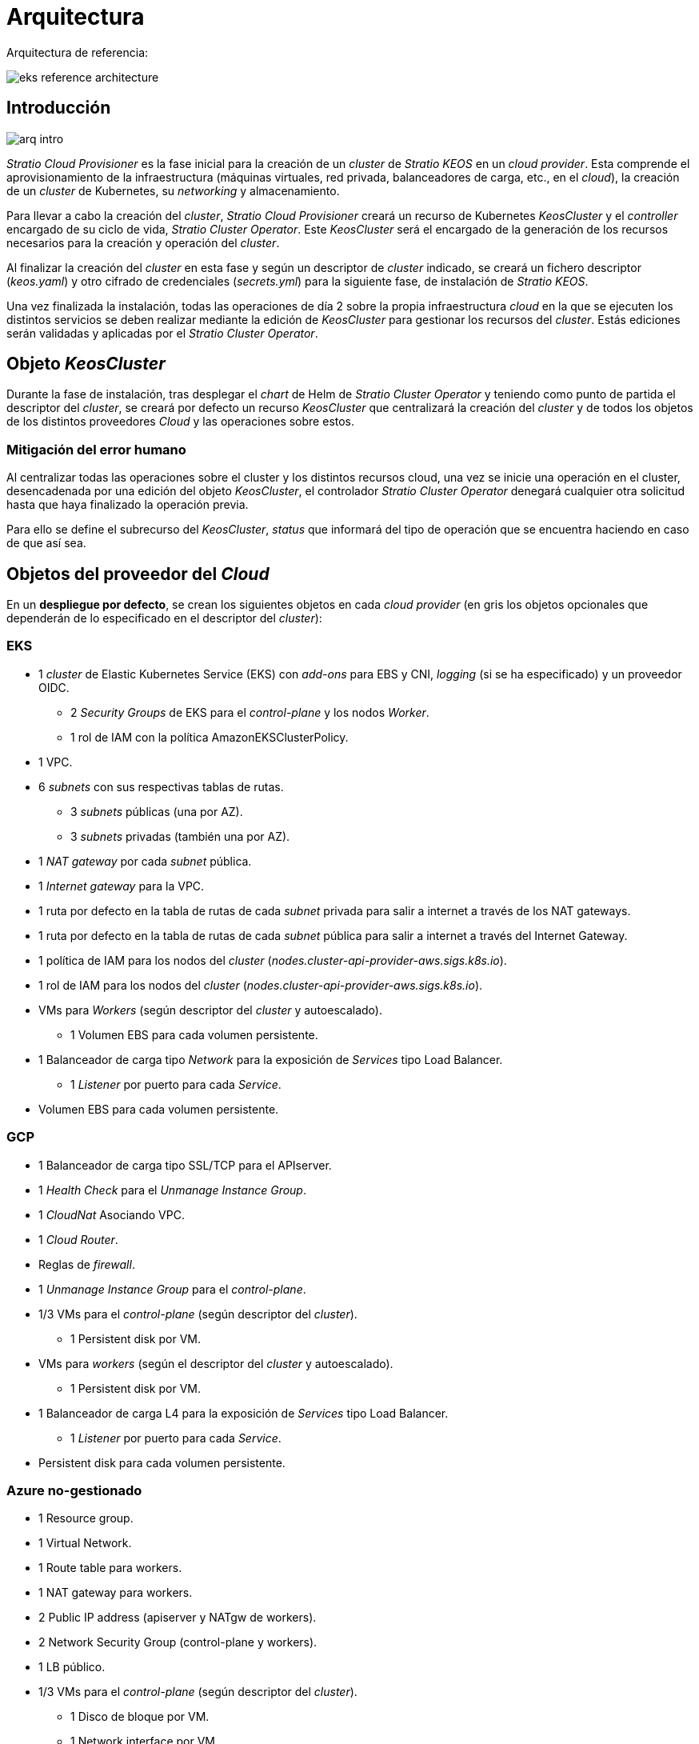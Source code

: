 :caution-caption: ⛔
= Arquitectura

Arquitectura de referencia:

image::eks-reference-architecture.png[]

== Introducción

image::arq-intro.png[]

_Stratio Cloud Provisioner_ es la fase inicial para la creación de un _cluster_ de _Stratio KEOS_ en un _cloud provider_. Esta comprende el aprovisionamiento de la infraestructura (máquinas virtuales, red privada, balanceadores de carga, etc., en el _cloud_), la creación de un _cluster_ de Kubernetes, su _networking_ y almacenamiento.

Para llevar a cabo la creación del _cluster_, _Stratio Cloud Provisioner_ creará un recurso de Kubernetes _KeosCluster_ y el _controller_ encargado de su ciclo de vida, _Stratio Cluster Operator_. Este _KeosCluster_ será el encargado de la generación de los recursos necesarios para la creación y operación del _cluster_.

Al finalizar la creación del _cluster_ en esta fase y según un descriptor de _cluster_ indicado, se creará un fichero descriptor (_keos.yaml_) y otro cifrado de credenciales (_secrets.yml_) para la siguiente fase, de instalación de _Stratio KEOS_.

Una vez finalizada la instalación, todas las operaciones de día 2 sobre la propia infraestructura _cloud_ en la que se ejecuten los distintos servicios se deben realizar mediante la edición de _KeosCluster_ para gestionar los recursos del _cluster_. Estás ediciones serán validadas y aplicadas por el _Stratio Cluster Operator_.

== Objeto _KeosCluster_

Durante la fase de instalación, tras desplegar el _chart_ de Helm de _Stratio Cluster Operator_ y teniendo como punto de partida el descriptor del _cluster_, se creará por defecto un recurso _KeosCluster_ que centralizará la creación del _cluster_ y de todos los objetos de los distintos proveedores _Cloud_ y las operaciones sobre estos.

=== Mitigación del error humano

Al centralizar todas las operaciones sobre el cluster y los distintos recursos cloud, una vez se inicie una operación en el cluster, desencadenada por una edición del objeto _KeosCluster_, el controlador _Stratio Cluster Operator_ denegará cualquier otra solicitud hasta que haya finalizado la operación previa.

Para ello se define el subrecurso del _KeosCluster_, _status_ que informará del tipo de operación que se encuentra haciendo en caso de que así sea.

== Objetos del proveedor del _Cloud_

En un *despliegue por defecto*, se crean los siguientes objetos en cada _cloud provider_ (en [silver]#gris# los objetos opcionales que dependerán de lo especificado en el descriptor del _cluster_):

=== EKS

* 1 _cluster_ de Elastic Kubernetes Service (EKS) con _add-ons_ para EBS y CNI, _logging_ (si se ha especificado) y un proveedor OIDC.
** 2 _Security Groups_ de EKS para el _control-plane_ y los nodos _Worker_.
** 1 rol de IAM con la política AmazonEKSClusterPolicy.

* [silver]#1 VPC.#

* [silver]#6 _subnets_ con sus respectivas tablas de rutas.#
** [silver]#3 _subnets_ públicas (una por AZ).#
** [silver]#3 _subnets_ privadas (también una por AZ).#

* [silver]#1 _NAT gateway_ por cada _subnet_ pública.#
* [silver]#1 _Internet gateway_ para la VPC.#
* [silver]#1 ruta por defecto en la tabla de rutas de cada _subnet_ privada para salir a internet a través de los NAT gateways.#
* [silver]#1 ruta por defecto en la tabla de rutas de cada _subnet_ pública para salir a internet a través del Internet Gateway.#
* 1 política de IAM para los nodos del _cluster_ (_nodes.cluster-api-provider-aws.sigs.k8s.io_).
* 1 rol de IAM para los nodos del _cluster_ (_nodes.cluster-api-provider-aws.sigs.k8s.io_).

* VMs para _Workers_ (según descriptor del _cluster_ y autoescalado).
** 1 Volumen EBS para cada volumen persistente.

* 1 Balanceador de carga tipo _Network_ para la exposición de _Services_ tipo Load Balancer.
** 1 _Listener_ por puerto para cada _Service_.

* Volumen EBS para cada volumen persistente.

=== GCP

* 1 Balanceador de carga tipo SSL/TCP para el APIserver.
* 1 _Health Check_ para el _Unmanage Instance Group_.
* 1 _CloudNat_ Asociando VPC.
* 1 _Cloud Router_.
* Reglas de _firewall_.
* 1 _Unmanage Instance Group_ para el _control-plane_.

* 1/3 VMs para el _control-plane_ (según descriptor del _cluster_).
** 1 Persistent disk por VM.

* VMs para _workers_ (según el descriptor del _cluster_ y autoescalado).
** 1 Persistent disk por VM.

* 1 Balanceador de carga L4 para la exposición de _Services_ tipo Load Balancer.
** 1 _Listener_ por puerto para cada _Service_.

* Persistent disk para cada volumen persistente.

=== Azure no-gestionado

* [silver]#1 Resource group.#
* 1 Virtual Network.
* 1 Route table para workers.
* 1 NAT gateway para workers.
* 2 Public IP address (apiserver y NATgw de workers).
* 2 Network Security Group (control-plane y workers).
* 1 LB público.

* 1/3 VMs para el _control-plane_ (según descriptor del _cluster_).
** 1 Disco de bloque por VM.
** 1 Network interface por VM.

* VMs para _workers_ (según el descriptor del _cluster_ y autoescalado).
** 1 Disco de bloque por VM.
** 1 Network interface por VM.

* 1 Balanceador de carga para la exposición de _Services_ tipo Load Balancer.
** 1 Public IP address para cada _service_.
** 1 Frontend IP config para cada _service_.
** 1 Health probe para cada _service_.
** 1 LB rule para cada _service_.

* Disco de bloque para cada volumen persistente.

=== AKS

* 1 _cluster_ de Azure Kubernetes Service (AKS).

* 2 Resource groups (para AKS y workers).
* 2 Virtual Network (para AKS y workers).
* 1 Public IP address (para salida de workers).
* 1 Network Security Group para workers.
* 1 Managed Identity.

* VM Scale Sets para _workers_ (según el descriptor del _cluster_).

* 1 Balanceador de carga para la exposición de _Services_ tipo Load Balancer.
** 1 Public IP address para cada _service_.
** 1 Frontend IP config para cada _service_.
** 1 Health probe para cada _service_.
** 1 LB rule para cada _service_.

* Disco de bloque para cada volumen persistente.

== Networking

Arquitectura de referencia

image::eks-reference-architecture.png[]

La capa interna de networking del cluster está basada en Calico, con las siguientes integraciones por provider/flavour:

[.center,cols="1,1,1,1,1,1",center]
|===
^|Provider/flavour ^|Policy ^|IPAM ^|CNI ^|Overlay ^|Routing

^|EKS
^|Calico
^|AWS
^|AWS
^|No
^|VPC-native

^|GCP
^|Calico
^|Calico
^|Calico
^|IpIp
^|BGP

^|Azure
^|Calico
^|Calico
^|Calico
^|VxLAN
^|Calico

^|AKS
^|Calico
^|Azure
^|Azure
^|No
^|VPC-native
|===

=== Infraestructura propia

Si bien una de las ventajas de la creación de recursos automática en el aprovisionamiento es el gran dinamismo que otorga, por motivos de seguridad y cumplimiento de normativas, muchas veces es necesario crear ciertos recursos previamente al despliegue de _Stratio KEOS_ en el proveedor de _Cloud_.

En este sentido, el _Stratio Cloud Provisioner_ permite utilizar tanto un VPC como _subnets_ previamente creadas empleando el parámetro _networks_ en el descriptor del _cluster_, como se detalla en la xref:ROOT:installation.adoc[guía de instalación].

[underline]#Ejemplo para EKS#

[source,bash]
----
spec:
  networks:
    vpc_id: vpc-02698..
    subnets:
      - subnet_id: subnet-0416d..
      - subnet_id: subnet-0b2f8..
      - subnet_id: subnet-0df75..
----

=== Red de Pods

CAUTION: En los despliegues con *AKS* actualmente no está soportada la configuración del CIDR de los Pods dado que se utiliza el IPAM del _cloud provider_.

En la mayoría de providers/flavours se permite indicar un CIDR específico para Pods, con ciertas particularidades descritas a continuación.

NOTE: El CIDR para Pods no deberá superponerse con la red de los nodos o cualquier otra red destino a la que éstos deban acceder.

==== EKS

En este caso, y dado que se utiliza el AWS VPC CNI como IPAM, se permitirá sólo uno de los dos rangos soportados por EKS: 100.64.0.0/16 o 198.19.0.0/16 (siempre teniendo en cuenta las restricciones de la https://docs.aws.amazon.com/vpc/latest/userguide/vpc-cidr-blocks.html#add-cidr-block-restrictions[documentación oficial]), que se añadirán al VPC como _secondary CIDR_.

NOTE: Si no se indica infraestructura _custom_, se deberá utilizar el CIDR 100.64.0.0/16.

[source,bash]
----
spec:
  networks:
	  pods_cidr: 100.64.0.0/16
----

En este caso, se crearán 3 subnets (1 por zona) con una máscara de 18 bits (/18) del rango indicado de las cuales se obtendrán las IPs para los Pods:

[.center,cols="1,2",width=40%]
|===
^|zone-a
^|100.64.0.0/18

^|zone-b
^|100.64.64.0/18

^|zone-c
^|100.64.128.0/18
|===

En caso de utilizar infraestructura personalizada, se deberán indicar las 3 subnets (una por zona) para los Pods conjuntamente con las de los nodos en el descriptor del cluster:

[source,bash]
----
spec:
  networks:
      vpc_id: vpc-0264503b4f41ff69f # example-custom-vpc
      pods_subnets:
          - subnet_id: subnet-0f6aa193eaa31015e # example-custom-sn-pods-zone-a
          - subnet_id: subnet-0ad0a80d1cec762d7 # example-custom-sn-pods-zone-b
          - subnet_id: subnet-0921f337cb6a6128d # example-custom-sn-pods-zone-c
      subnets:
          - subnet_id: subnet-0416da6767f910929 # example-custom-sn-priv-zone-a
          - subnet_id: subnet-0b2f81b89da1dfdfd # example-custom-sn-priv-zone-b
          - subnet_id: subnet-0df75719efe5f6615 # example-custom-sn-priv-zone-c
      pods_cidr: 100.64.0.0/16
----

NOTE: El CIDR secundario asignado al VPC para los Pods debe indicarse en el parámetro _spec.networks.pods_cidr_ obligatoriamente.

El CIDR de cada subnet (obtenido del CIDR secundario del VPC), deberá ser el mismo que el descrito más arriba (con máscara de 18 bits), y las 3 subnets para Pods deberán tener el siguiente tag _sigs.k8s.io/cluster-api-provider-aws/association=secondary_.

==== GCP y Azure no-gestionado

En estos providers/flavours se utiliza Calico como IPAM del CNI, esto permite poder especificar un CIDR arbitrario para los Pods:

[source,bash]
----
spec:
  networks:
	  pods_cidr: 172.16.0.0/20
----

== Seguridad

=== Autenticación

Actualmente, para la comunicación con los _cloud providers_, los controllers almacenan en el cluster las credenciales de la identidad utilizada en la instalación.

Podremos ver dichas credenciales con los siguientes comandos:

==== AWS

Para este provider, las credenciales se almacenan en un _Secret_ dentro del Namespace del controller con el formato del fichero ~/.aws/credentials:

[source,bash]
----
k -n capa-system get secret capa-manager-bootstrap-credentials -o json | jq -r '.data.credentials' | base64 -d
----

==== GCP

Al igual que para EKS, el controller de GCP obtiene las credenciales de un _Secret_ dentro del Namespace correspondiente.

[source,bash]
----
$ k -n capg-system get secret capg-manager-bootstrap-credentials -o json | jq -r '.data["credentials.json"]' | base64 -d | jq .
----

==== Azure

Para el caso de Azure, el client_id se almacena en el objeto AzureIdentity dentro del Namespace del controller, que también tiene la referencia al _Secret_ donde se almacena el client_secret:

[underline]#client_id#

[source,bash]
----
$ k -n capz-system get azureidentity -o json | jq -r .items[0].spec.clientID
----

[underline]#client_secret#

[source,bash]
----
$ CLIENT_PASS_NAME=$(k -n capz-system get azureidentity -o json | jq -r .items[0].spec.clientPassword.name)
$ CLIENT_PASS_NAMESPACE=$(k -n capz-system get azureidentity -o json | jq -r .items[0].spec.clientPassword.namespace)
$ kubectl -n ${CLIENT_PASS_NAMESPACE} get secret ${CLIENT_PASS_NAME} -o json | jq -r .data.clientSecret | base64 -d; echo
----

=== Acceso a IMDS (para EKS y GCP)

Dado que los _pods_ pueden impersonar al nodo donde se ejecutan simplemente interactuando con IMDS, se utiliza una política de red global (_GlobalNetworkPolicy_ de Calico) para impedirles el acceso a todos los _pods_ del _cluster_ que no sean parte de _Stratio KEOS_.

A su vez, en EKS se habilita el proveedor OIDC para permitir el uso de roles de IAM para _Service Accounts_, asegurando el uso de políticas IAM con mínimos privilegios.

=== Acceso al _endpoint_ del APIserver

==== EKS

Durante la creación del _cluster_ de EKS, se crea un _endpoint_ para el APIserver que se utilizará para el acceso al _cluster_ desde el instalador y operaciones del ciclo de vida.

Este _endpoint_ se publica a internet, y su acceso se restringe con una combinación de reglas de AWS Identity and Access Management (IAM) y el Role Based Access Control (RBAC) nativo de Kubernetes.

==== GCP

Para la exposición del APIserver, se crea un balanceador de carga con nombre `<cluster_id>-apiserver` y puerto 443 accesible por red pública (la IP pública asignada es la misma que se configura en el _Kubeconfig_), y un _instance groups_ por AZ (1 o 3, según configuración de HA) con el nodo de _control-plane_ correspondiente.

El _Health Check_ del servicio se hace por SSL, pero se recomienda cambiar a HTTPS con la ruta `/healthz`.

==== Azure no-gestionado

Para la exposición del APIserver, se crea un balanceador de carga con nombre `<cluster_id>-public-lb` y puerto 6443 accesible por red pública (la IP pública asignada es la misma que resuelve la URL del _Kubeconfig_), y un _Backend pool_ con los nodos del _control-plane_.

El _Health Check_ del servicio se hace por TCP, pero se recomienda cambiar a HTTPS con la ruta `/healthz`.

==== AKS

En este caso, el APIserver se expone públicamente y con la URL indicada en el _kubeconfig_.

== Almacenamiento

=== Nodos (control-plane y workers)

A nivel de almacenamiento, se monta un único disco _root_ del que se puede definir su tipo, tamaño y encriptación (se podrá especificar una clave de encriptación previamente creada).

[.underline]#Ejemplo:#

[source,bash]
----
type: gp3
size: 384Gi
encrypted: true
encryption_key: <key_name>
----

Estos discos se crean en la provisión inicial de los nodos, por lo que estos datos se pasan como parámetros del descriptor.

=== _StorageClass_

Durante el aprovisionamiento se disponibiliza una _StorageClass_ (default) con nombre "keos" para disco de bloques. Ésta cuenta con los parámetros _reclaimPolicy: Delete_ y _volumeBindingMode: WaitForFirstConsumer_, esto es, que el disco se creará en el momento en que un _pod_ consuma el _PersistentVolumeClaim_ correspondiente, y se eliminará al borrar el _PersistentVolume_.

Se deberá tener en cuenta que los _PersistentVolumes_ creados a partir de esta _StorageClass_ tendrán afinidad con la zona donde se han consumido.

Desde el descriptor del cluster se permite indicar la clave de encriptación, la clase de discos o bien parámetros libres.

[.underline]#Ejemplo con opciones básicas:#

[source,bash]
----
spec:
  infra_provider: aws
  storageclass:
    encryption_key: <my_simm_key>
    class: premium
----

El parámetro _class_ puede ser "premium" o "standard", esto dependerá del _cloud provider_:

[.center,cols="1,2,2",width=70%,center]
|===
^|Provider ^|Standard class ^|Premium class

^|AWS
^|gp3
^|io2 (64k IOPS)

^|GCP
^|pd-standard
^|pd-ssd

^|Azure
^|StandardSSD_LRS
^|Premium_LRS
|===

[.underline]#Ejemplo con parámetros libres:#

[source,bash]
----
spec:
  infra_provider: gcp
  storageclass:
    parameters:
      type: pd-extreme
      provisioned-iops-on-create: 5000
      disk-encryption-kms-key: <key_name>
      labels: "key1=value1,key2=value2"
----

Estos últimos también dependen del _cloud provider_:

[.center,cols="1,2",width=80%]
|===
^|Provider ^|Parámetro

^|All
a|
----
     fsType
----

^|AWS, GCP
a|
----
     type
     labels
----

^|AWS
a|
----
     iopsPerGB
     kmsKeyId
     allowAutoIOPSPerGBIncrease
     iops
     throughput
     encrypted
     blockExpress
     blockSize
----

^|GCP
a|
----
     provisioned-iops-on-create
     replication-type
     disk-encryption-kms-key
----

^|Azure
a|
----
     provisioner
     skuName
     kind
     cachingMode
     diskEncryptionType
     diskEncryptionSetID
     resourceGroup
     tags
     networkAccessPolicy
     publicNetworkAccess
     diskAccessID
     enableBursting
     enablePerformancePlus
     subscriptionID
----

|===

En el aprovisionamiento se crean otras _StorageClasses_ (no default) según el provider, pero para utilizarlas, las cargas de trabajo deberán especificarlas en su despliegue.

=== Amazon EFS

En esta release, si se desea utilizar un filesystem de EFS, se deberá crear previamente y pasar los siguientes datos al descriptor del cluster:

[source,bash]
----
spec:
  storageclass:
      efs:
          name: fs-015ea5e2ba5fe7fa5
          id: fs-015ea5e2ba5fe7fa5
          permissions: 640
----

Con estos datos, se renderizará el keos.yaml de tal forma que en la ejecución del keos-installer se despliegue el driver y se configure la _StorageClass_ correspondiente.

NOTE: Esta funcionalidad está pensada para infraestructura personalizada, ya que el filesystem de EFS deberá asociarse a un VPC existente en su creación.

== Tags en EKS

Todos los objetos que se crean en EKS contienen por defecto el tag con key _keos.stratio.com/owner_ y como valor, el nombre del cluster. También se permite añadir tags personalizados a todos los objetos creados en el _cloud provider_ de la siguiente forma:

[source,bash]
----
spec:
  control_plane:
    tags:
      - tier: production
      - billing-area: data
----

Para añadir tags a los volúmenes creados por la StorageClass, se deberá utilizar el parámetro _labels_ en la sección correspondiente:

[source,bash]
----
spec:
  storageclass:
    parameters:
      labels: "tier=production,billing-area=data"
      ..
----

== Docker registries

Como prerrequisito a la instalación de _Stratio KEOS_, las imágenes Docker de todos sus componentes deberán residir en un Docker registry que se indicará en el descriptor del cluster (_keos_registry: true_). Deberá haber un (y sólo uno) Docker registry para KEOS, el resto de registries se configurarán en los nodos para poder utilizar sus imágenes en cualquier despliegue.

Actualmente se soportan 3 tipos de Docker registries: _generic_, _ecr_ y _acr_. Para el tipo _generic_, se deberá indicar si el registry es autenticado o no (los tipos _ecr_ y _acr_ no pueden tener autenticación), y en caso de serlo, es obligatorio indicar usuario y password en la sección _spec.credentials_.

Tabla de registries soportados según provider/flavour:

[.center,cols="2,1",width=40%]
|===
^|AWS
^|ecr, generic

^|EKS
^|ecr, generic

^|GCP
^|generic

^|Azure
^|acr, generic

^|AKS
^|acr
|===
